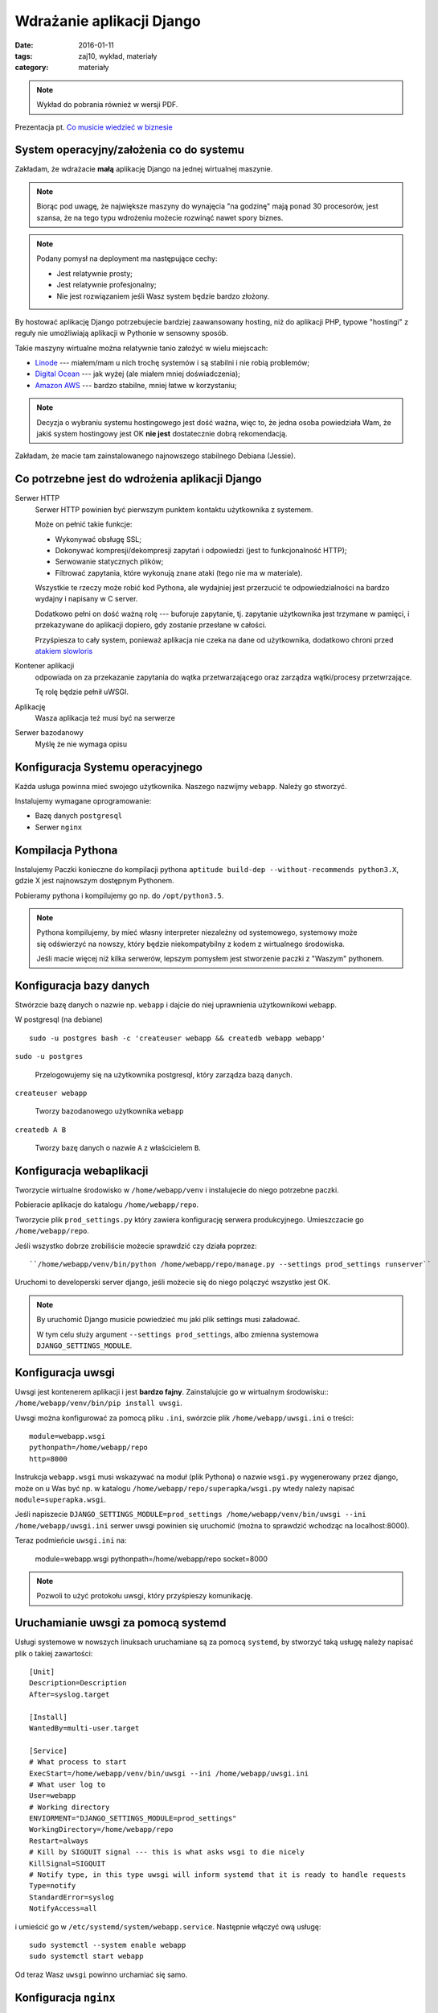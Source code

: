 Wdrażanie aplikacji Django
==========================

:date: 2016-01-11
:tags: zaj10, wykład, materiały
:category: materiały


.. note::

  Wykład do pobrania również w wersji PDF.

  .. raw:: html

     <a href="downloads/pdfs/wyk10.pdf">Wersja pdf tutaj</a>


Prezentacja pt. `Co musicie wiedzieć w biznesie <http://slides.com/jbzdak/pro-programmer#/http://slides.com/jbzdak/pro-programmer>`__

System operacyjny/założenia co do systemu
-----------------------------------------

Zakładam, że wdrażacie **małą** aplikację Django na jednej wirtualnej maszynie.

.. note::

  Biorąc pod uwagę, że największe maszyny do wynajęcia "na godzinę"
  mają ponad 30 procesorów, jest szansa, że na tego typu wdrożeniu
  możecie rozwinąć nawet spory biznes.

.. note::

  Podany pomysł na deployment ma następujące cechy:

  * Jest relatywnie prosty;
  * Jest relatywnie profesjonalny;
  * Nie jest rozwiązaniem jeśli Wasz system będzie bardzo złożony.

By hostować aplikację Django potrzebujecie bardziej zaawansowany
hosting, niż do aplikacji PHP, typowe "hostingi" z reguły nie umożliwiają
aplikacji w Pythonie w sensowny sposób.

Takie maszyny wirtualne można relatywnie tanio założyć w wielu miejscach:

* `Linode <https://www.linode.com/pricing>`__ --- miałem/mam u nich trochę 
  systemów i są stabilni i nie robią problemów;
* `Digital Ocean <https://www.digitalocean.com/>`__ --- jak wyżej (ale miałem
  mniej doświadczenia);
* `Amazon AWS <https://aws.amazon.com/>`__ --- bardzo stabilne, mniej łatwe
  w korzystaniu;

.. note::

  Decyzja o wybraniu systemu hostingowego jest dość ważna, więc to, że jedna
  osoba powiedziała Wam, że jakiś system hostingowy jest OK **nie jest**
  dostatecznie dobrą rekomendacją.

Zakładam, że macie tam zainstalowanego najnowszego stabilnego Debiana (Jessie).

Co potrzebne jest do wdrożenia aplikacji Django
-----------------------------------------------

Serwer HTTP
  Serwer HTTP powinien być pierwszym punktem kontaktu użytkownika z systemem.

  Może on pełnić takie funkcje:

  * Wykonywać obsługę SSL;
  * Dokonywać kompresji/dekompresji zapytań i odpowiedzi (jest to
    funkcjonalność HTTP);
  * Serwowanie statycznych plików;
  * Filtrować zapytania, które wykonują znane ataki (tego nie ma w materiale).

  Wszystkie te rzeczy może robić kod Pythona, ale wydajniej jest przerzucić 
  te odpowiedzialności na bardzo wydajny i napisany w C server.

  Dodatkowo pełni on dość ważną rolę --- buforuje zapytanie, tj.
  zapytanie użytkownika jest trzymane w pamięci,
  i przekazywane do aplikacji dopiero, gdy zostanie przesłane w całości.

  Przyśpiesza to cały system, ponieważ aplikacja nie czeka na dane od
  użytkownika, dodatkowo chroni przed `atakiem slowloris <https://en.wikipedia.org/w/index.php?title=Slowloris_%28software%29&oldid=683765857>`__


Kontener aplikacji
  odpowiada on za przekazanie zapytania do wątka
  przetwarzającego oraz zarządza wątki/procesy przetwrzające.

  Tę rolę będzie pełnił uWSGI.

Aplikację
  Wasza aplikacja też musi być na serwerze

Serwer bazodanowy
  Myślę że nie wymaga opisu

Konfiguracja Systemu operacyjnego
---------------------------------

Każda usługa powinna mieć swojego użytkownika. Naszego nazwijmy ``webapp``.
Należy go stworzyć.

Instalujemy wymagane oprogramowanie:

* Bazę danych ``postgresql``
* Serwer ``nginx``

Kompilacja Pythona
------------------

Instalujemy Paczki konieczne do kompilacji pythona ``aptitude build-dep --without-recommends python3.X``,
gdzie X jest najnowszym dostępnym Pythonem.

Pobieramy pythona i kompilujemy go np. do ``/opt/python3.5``.

.. note::

  Pythona kompilujemy, by mieć własny interpreter niezależny od systemowego,
  systemowy może się odświerzyć na nowszy, który będzie niekompatybilny
  z kodem z wirtualnego środowiska.

  Jeśli macie więcej niż kilka serwerów, lepszym pomysłem jest stworzenie
  paczki z "Waszym" pythonem.

Konfiguracja bazy danych
------------------------

Stwórzcie bazę danych o nazwie np. ``webapp`` i dajcie do niej uprawnienia
użytkownikowi ``webapp``.

W postgresql (na debiane) ::

  sudo -u postgres bash -c 'createuser webapp && createdb webapp webapp'

``sudo -u postgres``

  Przelogowujemy się na użytkownika postgresql, który zarządza bazą danych.

``createuser webapp``

  Tworzy bazodanowego użytkownika ``webapp``

``createdb A B``

  Tworzy bazę danych o nazwie ``A`` z właścicielem ``B``.

Konfiguracja webaplikacji
-------------------------

Tworzycie wirtualne środowisko w ``/home/webapp/venv`` i instalujecie do niego
potrzebne paczki.

Pobieracie aplikacje do katalogu ``/home/webapp/repo``.

Tworzycie plik ``prod_settings.py`` który zawiera konfigurację serwera
produkcyjnego. Umieszczacie go ``/home/webapp/repo``.

Jeśli wszystko dobrze zrobiliście możecie sprawdzić czy działa poprzez::

  ``/home/webapp/venv/bin/python /home/webapp/repo/manage.py --settings prod_settings runserver``

Uruchomi to developerski server django, jeśli możecie się do niego polączyć
wszystko jest OK.

.. note::

  By uruchomić Django musicie powiedzieć mu jaki plik settings musi załadować.

  W tym celu służy argument ``--settings prod_settings``, albo zmienna
  systemowa ``DJANGO_SETTINGS_MODULE``.

Konfiguracja uwsgi
------------------

Uwsgi jest kontenerem aplikacji i jest **bardzo fajny**. Zainstalujcie go w
wirtualnym środowisku:: ``/home/webapp/venv/bin/pip install uwsgi``.

Uwsgi można konfigurować za pomocą pliku ``.ini``, swórzcie plik
``/home/webapp/uwsgi.ini`` o treści::

   module=webapp.wsgi
   pythonpath=/home/webapp/repo
   http=8000

Instrukcja ``webapp.wsgi`` musi wskazywać na moduł (plik Pythona) o nazwie
``wsgi.py`` wygenerowany przez django, może on u Was być np. w katalogu
``/home/webapp/repo/superapka/wsgi.py`` wtedy należy napisać
``module=superapka.wsgi``.

Jeśli napiszecie ``DJANGO_SETTINGS_MODULE=prod_settings /home/webapp/venv/bin/uwsgi --ini /home/webapp/uwsgi.ini``
serwer uwsgi powinien się uruchomić (można to sprawdzić wchodząc na localhost:8000).

Teraz podmieńcie ``uwsgi.ini`` na:

   module=webapp.wsgi
   pythonpath=/home/webapp/repo
   socket=8000

.. note::

  Pozwoli to użyć protokołu uwsgi, który przyśpieszy komunikację.


Uruchamianie uwsgi za pomocą systemd
------------------------------------

Usługi systemowe w nowszych linuksach uruchamiane są za pomocą ``systemd``,
by stworzyć taką usługę należy napisać plik o takiej zawartości::


    [Unit]
    Description=Description
    After=syslog.target

    [Install]
    WantedBy=multi-user.target

    [Service]
    # What process to start
    ExecStart=/home/webapp/venv/bin/uwsgi --ini /home/webapp/uwsgi.ini
    # What user log to
    User=webapp
    # Working directory
    ENVIORMENT="DJANGO_SETTINGS_MODULE=prod_settings"
    WorkingDirectory=/home/webapp/repo
    Restart=always
    # Kill by SIGQUIT signal --- this is what asks wsgi to die nicely
    KillSignal=SIGQUIT
    # Notify type, in this type uwsgi will inform systemd that it is ready to handle requests
    Type=notify
    StandardError=syslog
    NotifyAccess=all

i umieścić go w ``/etc/systemd/system/webapp.service``. Następnie włączyć ową usługę::

    sudo systemctl --system enable webapp
    sudo systemctl start webapp

Od teraz Wasz ``uwsgi`` powinno urchamiać się samo.

Konfiguracja ``nginx``
----------------------

Podsawowa konfiuracja nginxa::

    upstream django {
        # Konfiguruje serwer, do którego nginx przekazuje połączenia
        server 127.0.0.1:8000; # for a web port socket (we'll use this first)
    }

    # configuration of the server
    server {
        # the port your site will be served on
        listen      80 default_server;
        # the domain name it will serve for
        server_name .example.com; # substitute your machine's IP address or FQDN
        charset     utf-8;

        # Maksymalny rozmiar przychodzącego zapyania
        # np. maksymalny rozmiar załączonego pliku
        client_max_body_size 75M;   # adjust to taste

        # Przekierowanie wszystkich zapytań do django
        location / {
            uwsgi_pass  django;
            include     /etc/nginx/uwsgi_params; # the uwsgi_params file you installed
        }
    }

Konfigruacja statycznych plików
-------------------------------

Django, w konfiguracji produkcyjnej, nie wysyła statycznych plików. Musi to
robić nginx. By to zrobić należy:

* Stworzyć katalog: ``/home/webapp/static``
* Powiedzieć Django, że pliki statyczne są mają być składowane w katalogu:
  ``/home/webapp/static``.  By to zrobić należy dodać do pliku settings
  opcję: ``STATIC_ROOT = '/home/webapp/static'``.
* Wykonać komendę kopiującą pliki: ``manage.py collectstatic``.
* Skonfigurować nginxa do serwowania statycznych plików, w tym celu
  należy dodać do niego sekcję::

    location /static {
        alias /home/webapp/static;
    }

  sekcja ta powinna być **przed** sekcją ``location /``.




















